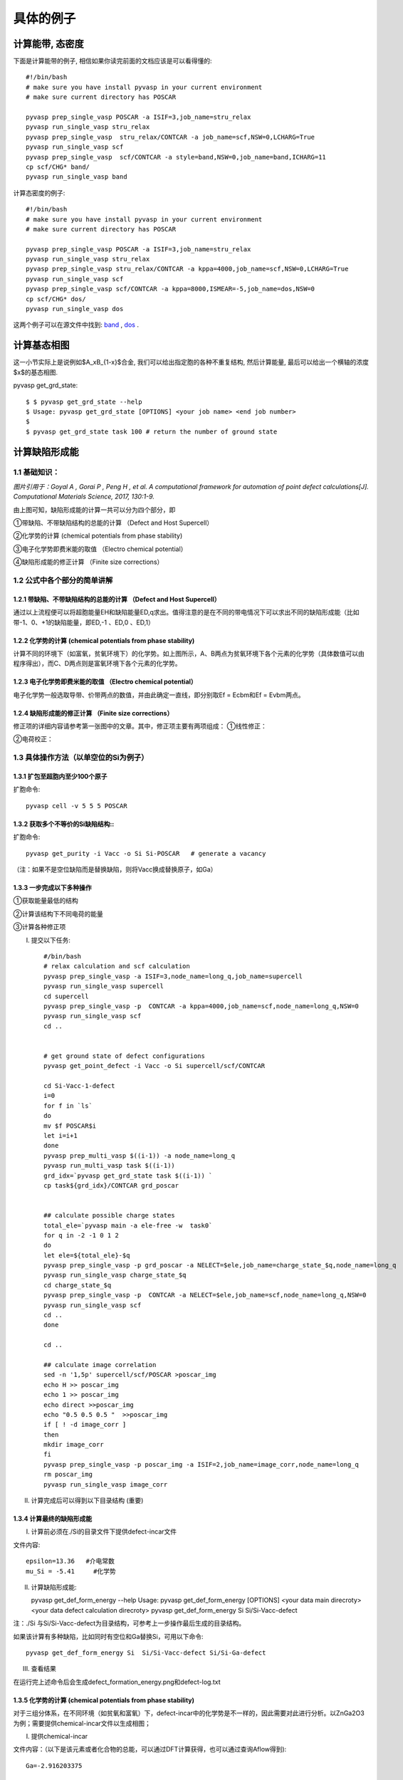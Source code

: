 ============
具体的例子
============

计算能带, 态密度
============
下面是计算能带的例子, 相信如果你读完前面的文档应该是可以看得懂的::

    #!/bin/bash
    # make sure you have install pyvasp in your current environment
    # make sure current directory has POSCAR

    pyvasp prep_single_vasp POSCAR -a ISIF=3,job_name=stru_relax
    pyvasp run_single_vasp stru_relax
    pyvasp prep_single_vasp  stru_relax/CONTCAR -a job_name=scf,NSW=0,LCHARG=True
    pyvasp run_single_vasp scf
    pyvasp prep_single_vasp  scf/CONTCAR -a style=band,NSW=0,job_name=band,ICHARG=11
    cp scf/CHG* band/
    pyvasp run_single_vasp band

计算态密度的例子::

    #!/bin/bash
    # make sure you have install pyvasp in your current environment
    # make sure current directory has POSCAR

    pyvasp prep_single_vasp POSCAR -a ISIF=3,job_name=stru_relax
    pyvasp run_single_vasp stru_relax
    pyvasp prep_single_vasp stru_relax/CONTCAR -a kppa=4000,job_name=scf,NSW=0,LCHARG=True
    pyvasp run_single_vasp scf
    pyvasp prep_single_vasp scf/CONTCAR -a kppa=8000,ISMEAR=-5,job_name=dos,NSW=0
    cp scf/CHG* dos/
    pyvasp run_single_vasp dos

这两个例子可以在源文件中找到: `band`_ , `dos`_ .

.. _band: https://github.com/ChangChunHe/pyvaspflow/blob/master/pyvaspflow/examples/common_calculations/band.sh
.. _dos: https://github.com/ChangChunHe/pyvaspflow/blob/master/pyvaspflow/examples/common_calculations/dos.sh


计算基态相图
============
这一小节实际上是说例如$A_xB_{1-x}$合金, 我们可以给出指定胞的各种不重复结构, 然后计算能量, 最后可以给出一个横轴的浓度$x$的基态相图.

pyvasp get_grd_state::

    $ $ pyvasp get_grd_state --help
    $ Usage: pyvasp get_grd_state [OPTIONS] <your job name> <end job number>
    $
    $ pyvasp get_grd_state task 100 # return the number of ground state





计算缺陷形成能
============

1.1 基础知识：
---------

.. image:: image1.jpg

*图片引用于：Goyal A , Gorai P , Peng H , et al. A computational framework for automation of point defect calculations[J]. Computational Materials Science, 2017, 130:1-9.*

由上图可知，缺陷形成能的计算一共可以分为四个部分，即

①带缺陷、不带缺陷结构的总能的计算 （Defect and Host Supercell）

②化学势的计算 (chemical potentials from phase stability)

③电子化学势即费米能的取值 （Electro chemical potential）

④缺陷形成能的修正计算 （Finite size corrections）

1.2 公式中各个部分的简单讲解
---------

1.2.1 带缺陷、不带缺陷结构的总能的计算 （Defect and Host Supercell）
>>>>>>>>>

.. image:: image2.png

通过以上流程便可以将超胞能量EH和缺陷能量ED,q求出。值得注意的是在不同的带电情况下可以求出不同的缺陷形成能（比如带-1、0、+1的缺陷能量，即ED,-1 、ED,0 、ED,1）


1.2.2 化学势的计算 (chemical potentials from phase stability)
>>>>>>>>>

.. image:: image3.png

计算不同的环境下（如富氧，贫氧环境下）的化学势。如上图所示，A、B两点为贫氧环境下各个元素的化学势（具体数值可以由程序得出），而C、D两点则是富氧环境下各个元素的化学势。

1.2.3 电子化学势即费米能的取值 （Electro chemical potential）
>>>>>>>>>

电子化学势一般选取导带、价带两点的数值，并由此确定一直线，即分别取Ef = Ecbm和Ef = Evbm两点。

1.2.4 缺陷形成能的修正计算 （Finite size corrections）
>>>>>>>>>

修正项的详细内容请参考第一张图中的文章。其中，修正项主要有两项组成：
①线性修正：

.. image:: image4.png

②电荷校正：

.. image:: image5.png


1.3 具体操作方法（以单空位的Si为例子）
---------

1.3.1 扩包至超胞内至少100个原子
>>>>>>>>>

扩胞命令::


    pyvasp cell -v 5 5 5 POSCAR

1.3.2 获取多个不等价的Si缺陷结构::
>>>>>>>>>

扩胞命令::


    pyvasp get_purity -i Vacc -o Si Si-POSCAR   # generate a vacancy

（注：如果不是空位缺陷而是替换缺陷，则将Vacc换成替换原子，如Ga）

1.3.3 一步完成以下多种操作
>>>>>>>>>

①获取能量最低的结构

②计算该结构下不同电荷的能量

③计算各种修正项

I. 提交以下任务::


    #/bin/bash
    # relax calculation and scf calculation
    pyvasp prep_single_vasp -a ISIF=3,node_name=long_q,job_name=supercell
    pyvasp run_single_vasp supercell
    cd supercell
    pyvasp prep_single_vasp -p  CONTCAR -a kppa=4000,job_name=scf,node_name=long_q,NSW=0
    pyvasp run_single_vasp scf
    cd ..


    # get ground state of defect configurations
    pyvasp get_point_defect -i Vacc -o Si supercell/scf/CONTCAR

    cd Si-Vacc-1-defect
    i=0
    for f in `ls`
    do
    mv $f POSCAR$i
    let i=i+1
    done
    pyvasp prep_multi_vasp $((i-1)) -a node_name=long_q
    pyvasp run_multi_vasp task $((i-1))
    grd_idx=`pyvasp get_grd_state task $((i-1)) `
    cp task${grd_idx}/CONTCAR grd_poscar


    ## calculate possible charge states
    total_ele=`pyvasp main -a ele-free -w  task0`
    for q in -2 -1 0 1 2
    do
    let ele=${total_ele}-$q
    pyvasp prep_single_vasp -p grd_poscar -a NELECT=$ele,job_name=charge_state_$q,node_name=long_q
    pyvasp run_single_vasp charge_state_$q
    cd charge_state_$q
    pyvasp prep_single_vasp -p  CONTCAR -a NELECT=$ele,job_name=scf,node_name=long_q,NSW=0
    pyvasp run_single_vasp scf
    cd ..
    done

    cd ..

    ## calculate image correlation
    sed -n '1,5p' supercell/scf/POSCAR >poscar_img
    echo H >> poscar_img
    echo 1 >> poscar_img
    echo direct >>poscar_img
    echo "0.5 0.5 0.5 "  >>poscar_img
    if [ ! -d image_corr ]
    then
    mkdir image_corr
    fi
    pyvasp prep_single_vasp -p poscar_img -a ISIF=2,job_name=image_corr,node_name=long_q
    rm poscar_img
    pyvasp run_single_vasp image_corr


II. 计算完成后可以得到以下目录结构 (重要)

.. image:: image6.png

1.3.4 计算最终的缺陷形成能
>>>>>>>>>

I. 计算前必须在./Si的目录文件下提供defect-incar文件

文件内容::


     epsilon=13.36   #介电常数
     mu_Si = -5.41     #化学势

II. 计算缺陷形成能::


    pyvasp get_def_form_energy --help
    Usage: pyvasp get_def_form_energy [OPTIONS] <your data main direcroty> <your data defect calculation direcroty>
    pyvasp get_def_form_energy  Si  Si/Si-Vacc-defect

注：./Si 与Si/Si-Vacc-defect为目录结构，可参考上一步操作最后生成的目录结构。

如果该计算有多种缺陷，比如同时有空位和Ga替换Si，可用以下命令::


    pyvasp get_def_form_energy Si  Si/Si-Vacc-defect Si/Si-Ga-defect

III. 查看结果

在运行完上述命令后会生成defect_formation_energy.png和defect-log.txt


.. image:: image7.png


.. image:: image8.png

1.3.5 化学势的计算 (chemical potentials from phase stability)
>>>>>>>>>

对于三组分体系，在不同环境（如贫氧和富氧）下，defect-incar中的化学势是不一样的，因此需要对此进行分析。以ZnGa2O3为例；需要提供chemical-incar文件以生成相图；

I. 提供chemical-incar

文件内容：（以下是该元素或者化合物的总能，可以通过DFT计算获得，也可以通过查询Aflow得到)::


     Ga=-2.916203375

     Ga8O12=-121.098

     O2=-8.9573588

     Zn=-2.5493

     #Zn8Ga16O32=-328.32564

     ZnO=-10.586057

II. 运行以下命令::


    pyvasp chem_pot -r 0 chemical-incar

III. 得到目标相图chemical-potential.png以及chemical_log.txt

如下：

.. image:: image9.png

以及:

.. image:: image10.png

